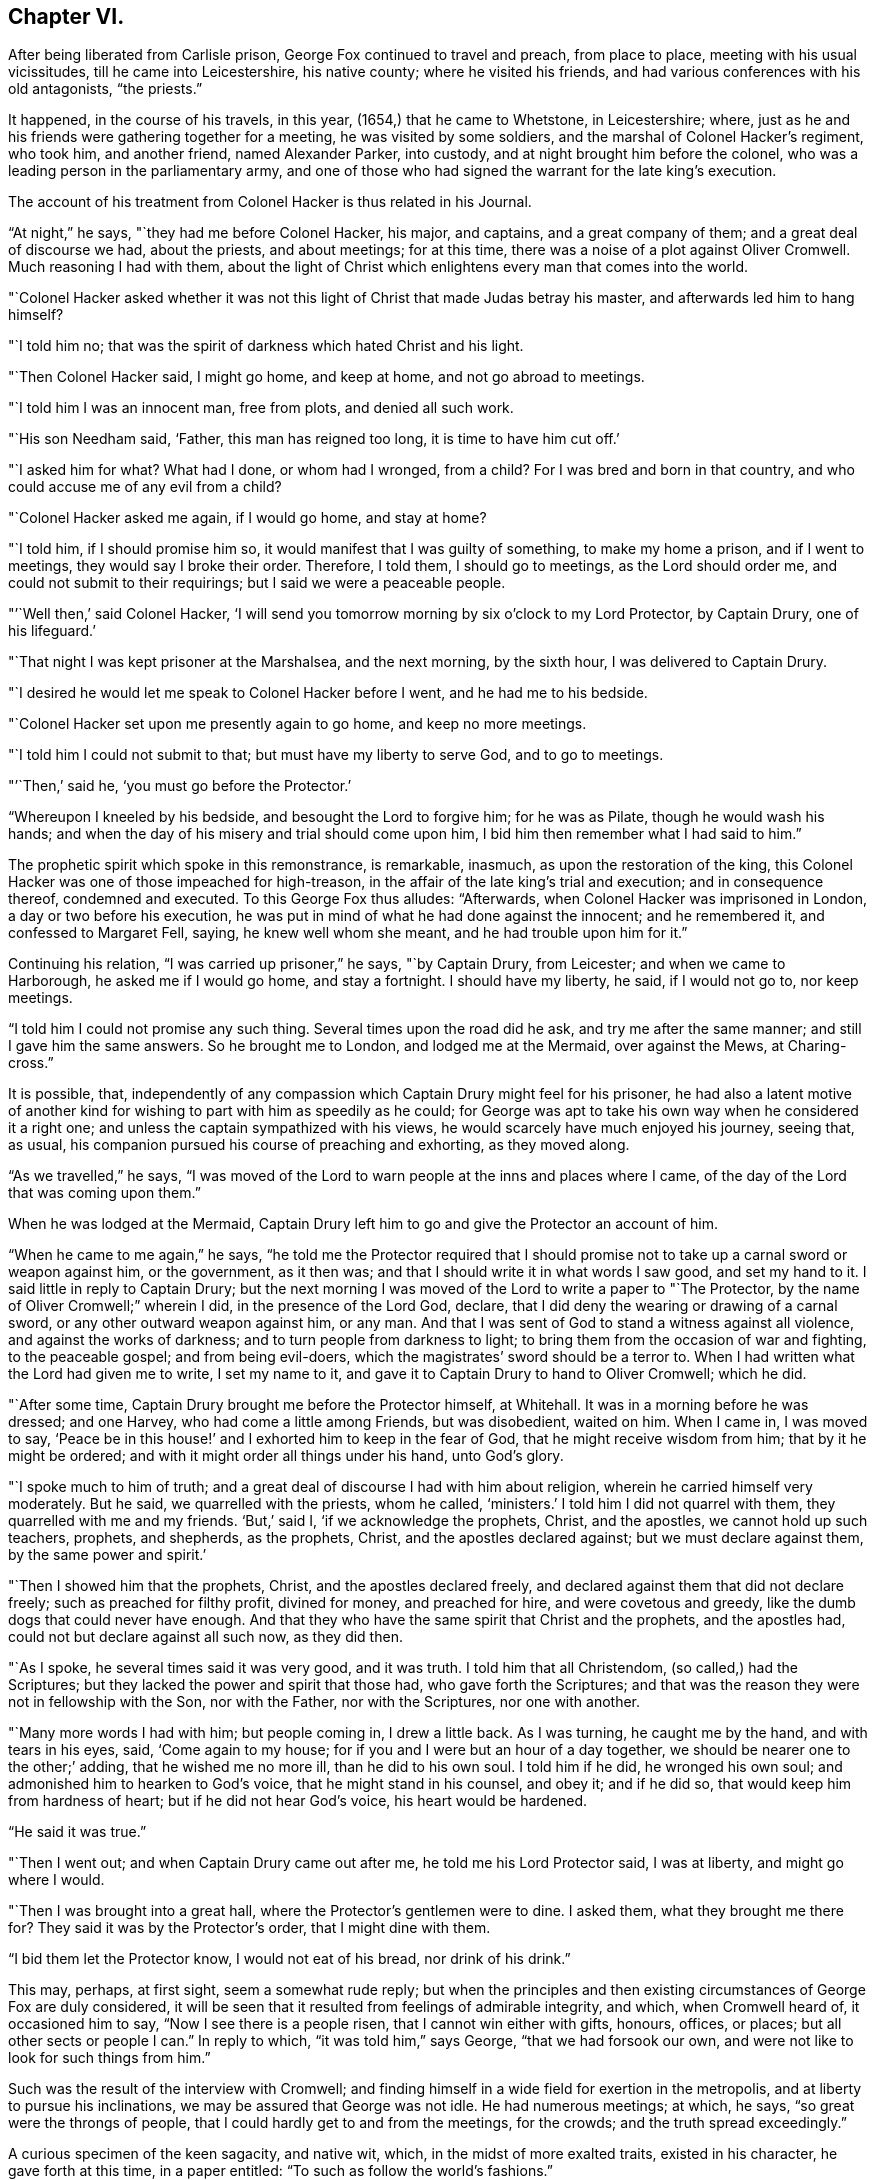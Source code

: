 == Chapter VI.

After being liberated from Carlisle prison, George Fox continued to travel and preach,
from place to place, meeting with his usual vicissitudes,
till he came into Leicestershire, his native county; where he visited his friends,
and had various conferences with his old antagonists, "`the priests.`"

It happened, in the course of his travels, in this year,
(1654,) that he came to Whetstone, in Leicestershire; where,
just as he and his friends were gathering together for a meeting,
he was visited by some soldiers, and the marshal of Colonel Hacker`'s regiment,
who took him, and another friend, named Alexander Parker, into custody,
and at night brought him before the colonel,
who was a leading person in the parliamentary army,
and one of those who had signed the warrant for the late king`'s execution.

The account of his treatment from Colonel Hacker is thus related in his Journal.

"`At night,`" he says, "`they had me before Colonel Hacker, his major, and captains,
and a great company of them; and a great deal of discourse we had, about the priests,
and about meetings; for at this time,
there was a noise of a plot against Oliver Cromwell.
Much reasoning I had with them,
about the light of Christ which enlightens every man that comes into the world.

"`Colonel Hacker asked whether it was not this light of
Christ that made Judas betray his master,
and afterwards led him to hang himself?

"`I told him no; that was the spirit of darkness which hated Christ and his light.

"`Then Colonel Hacker said, I might go home, and keep at home,
and not go abroad to meetings.

"`I told him I was an innocent man, free from plots, and denied all such work.

"`His son Needham said, '`Father, this man has reigned too long,
it is time to have him cut off.`'

"`I asked him for what?
What had I done, or whom had I wronged, from a child?
For I was bred and born in that country, and who could accuse me of any evil from a child?

"`Colonel Hacker asked me again, if I would go home, and stay at home?

"`I told him, if I should promise him so,
it would manifest that I was guilty of something, to make my home a prison,
and if I went to meetings, they would say I broke their order.
Therefore, I told them, I should go to meetings, as the Lord should order me,
and could not submit to their requirings; but I said we were a peaceable people.

"`'`Well then,`' said Colonel Hacker,
'`I will send you tomorrow morning by six o`'clock to my Lord Protector, by Captain Drury,
one of his lifeguard.`'

"`That night I was kept prisoner at the Marshalsea, and the next morning,
by the sixth hour, I was delivered to Captain Drury.

"`I desired he would let me speak to Colonel Hacker before I went,
and he had me to his bedside.

"`Colonel Hacker set upon me presently again to go home, and keep no more meetings.

"`I told him I could not submit to that; but must have my liberty to serve God,
and to go to meetings.

"`'`Then,`' said he, '`you must go before the Protector.`'

"`Whereupon I kneeled by his bedside, and besought the Lord to forgive him;
for he was as Pilate, though he would wash his hands;
and when the day of his misery and trial should come upon him,
I bid him then remember what I had said to him.`"

The prophetic spirit which spoke in this remonstrance, is remarkable, inasmuch,
as upon the restoration of the king,
this Colonel Hacker was one of those impeached for high-treason,
in the affair of the late king`'s trial and execution; and in consequence thereof,
condemned and executed.
To this George Fox thus alludes: "`Afterwards,
when Colonel Hacker was imprisoned in London, a day or two before his execution,
he was put in mind of what he had done against the innocent; and he remembered it,
and confessed to Margaret Fell, saying, he knew well whom she meant,
and he had trouble upon him for it.`"

Continuing his relation, "`I was carried up prisoner,`" he says, "`by Captain Drury,
from Leicester; and when we came to Harborough, he asked me if I would go home,
and stay a fortnight.
I should have my liberty, he said, if I would not go to, nor keep meetings.

"`I told him I could not promise any such thing.
Several times upon the road did he ask, and try me after the same manner;
and still I gave him the same answers.
So he brought me to London, and lodged me at the Mermaid, over against the Mews,
at Charing-cross.`"

It is possible, that,
independently of any compassion which Captain Drury might feel for his prisoner,
he had also a latent motive of another kind for
wishing to part with him as speedily as he could;
for George was apt to take his own way when he considered it a right one;
and unless the captain sympathized with his views,
he would scarcely have much enjoyed his journey, seeing that, as usual,
his companion pursued his course of preaching and exhorting, as they moved along.

"`As we travelled,`" he says,
"`I was moved of the Lord to warn people at the inns and places where I came,
of the day of the Lord that was coming upon them.`"

When he was lodged at the Mermaid,
Captain Drury left him to go and give the Protector an account of him.

"`When he came to me again,`" he says,
"`he told me the Protector required that I should promise not
to take up a carnal sword or weapon against him,
or the government, as it then was; and that I should write it in what words I saw good,
and set my hand to it.
I said little in reply to Captain Drury;
but the next morning I was moved of the Lord to write a paper to "`The Protector,
by the name of Oliver Cromwell;`" wherein I did, in the presence of the Lord God,
declare, that I did deny the wearing or drawing of a carnal sword,
or any other outward weapon against him, or any man.
And that I was sent of God to stand a witness against all violence,
and against the works of darkness; and to turn people from darkness to light;
to bring them from the occasion of war and fighting, to the peaceable gospel;
and from being evil-doers, which the magistrates`' sword should be a terror to.
When I had written what the Lord had given me to write, I set my name to it,
and gave it to Captain Drury to hand to Oliver Cromwell; which he did.

"`After some time, Captain Drury brought me before the Protector himself, at Whitehall.
It was in a morning before he was dressed; and one Harvey,
who had come a little among Friends, but was disobedient, waited on him.
When I came in, I was moved to say,
'`Peace be in this house!`' and I exhorted him to keep in the fear of God,
that he might receive wisdom from him; that by it he might be ordered;
and with it might order all things under his hand, unto God`'s glory.

"`I spoke much to him of truth;
and a great deal of discourse I had with him about religion,
wherein he carried himself very moderately.
But he said, we quarrelled with the priests, whom he called, '`ministers.`'
I told him I did not quarrel with them, they quarrelled with me and my friends.
'`But,`' said I, '`if we acknowledge the prophets, Christ, and the apostles,
we cannot hold up such teachers, prophets, and shepherds, as the prophets, Christ,
and the apostles declared against; but we must declare against them,
by the same power and spirit.`'

"`Then I showed him that the prophets, Christ, and the apostles declared freely,
and declared against them that did not declare freely;
such as preached for filthy profit, divined for money, and preached for hire,
and were covetous and greedy, like the dumb dogs that could never have enough.
And that they who have the same spirit that Christ and the prophets,
and the apostles had, could not but declare against all such now, as they did then.

"`As I spoke, he several times said it was very good, and it was truth.
I told him that all Christendom, (so called,) had the Scriptures;
but they lacked the power and spirit that those had, who gave forth the Scriptures;
and that was the reason they were not in fellowship with the Son, nor with the Father,
nor with the Scriptures, nor one with another.

"`Many more words I had with him; but people coming in, I drew a little back.
As I was turning, he caught me by the hand, and with tears in his eyes, said,
'`Come again to my house; for if you and I were but an hour of a day together,
we should be nearer one to the other;`' adding, that he wished me no more ill,
than he did to his own soul.
I told him if he did, he wronged his own soul;
and admonished him to hearken to God`'s voice, that he might stand in his counsel,
and obey it; and if he did so, that would keep him from hardness of heart;
but if he did not hear God`'s voice, his heart would be hardened.

"`He said it was true.`"

"`Then I went out; and when Captain Drury came out after me,
he told me his Lord Protector said, I was at liberty, and might go where I would.

"`Then I was brought into a great hall, where the Protector`'s gentlemen were to dine.
I asked them, what they brought me there for?
They said it was by the Protector`'s order, that I might dine with them.

"`I bid them let the Protector know, I would not eat of his bread,
nor drink of his drink.`"

This may, perhaps, at first sight, seem a somewhat rude reply;
but when the principles and then existing
circumstances of George Fox are duly considered,
it will be seen that it resulted from feelings of admirable integrity, and which,
when Cromwell heard of, it occasioned him to say, "`Now I see there is a people risen,
that I cannot win either with gifts, honours, offices, or places;
but all other sects or people I can.`"
In reply to which, "`it was told him,`" says George, "`that we had forsook our own,
and were not like to look for such things from him.`"

Such was the result of the interview with Cromwell;
and finding himself in a wide field for exertion in the metropolis,
and at liberty to pursue his inclinations, we may be assured that George was not idle.
He had numerous meetings; at which, he says, "`so great were the throngs of people,
that I could hardly get to and from the meetings, for the crowds;
and the truth spread exceedingly.`"

A curious specimen of the keen sagacity, and native wit, which,
in the midst of more exalted traits, existed in his character,
he gave forth at this time, in a paper entitled:
"`To such as follow the world`'s fashions.`"

"`What a world is this!`" he begins, by exclaiming;
"`How does the devil garnish himself! how obedient are people to do his mind and will!
They are altogether carried away with fooleries and vanities,
both men and women;`" upon which indisputable fact dilating awhile, "`young and old,
one puffs up another,`" he goes on to say: "`They must be in the fashion of the world,
else they are not in esteem; no, they shall not be respected,
if they have not gold or silver upon their backs, or, if the hair be not powdered.
But if one have store of ribbons hanging about his waist, at his knees, and in his hat,
of various colours, red, white, black, or yellow,
and his hair powdered,--then he is a brave man--
then he is accepted--then he is no Quaker.`"

"`Likewise the women having their gold, their patches on their faces, noses, cheeks,
forehead; their rings on their fingers, etc.; their cuffs double under and above,
like a butcher with his white sleeves;--their ribbons tied about their hands,
and three or four gold laces about their clothes-- '`this is no Quaker,`' say they.`"

After much more to the same purpose, "`Are these your fine Christians?`"
he says.
"`Yes, say they, they are Christians.
But say the serious people, they are out of Christ`'s life; out of the apostle`'s command;
and out of the saints`' ornament.
To see such as are in the fashions of the world before-mentioned,
a company of them playing at bowls, or at tables, or at shovel-board;
or each taking his horse with bunches of ribbons on his head,
as the rider has on his own, perhaps, a ring in his ear too,
and so go to horse racing to spoil the creatures!
Oh, these are gentlemen indeed!--these are bred-up gentlemen!
these are brave fellows!--they must take their recreation;
for pleasures are lawful,`" etc.

"`These be they,`" he concludes,
"`that live in pleasures upon earth!--these be they who are dead while they live;
who glory not in the Lord but in the flesh.
These be they who are out of the life that the Scriptures were given forth from;
who live in the fashions and vanities of the world, out of truth`'s adorning,
in the devil`'s adorning, (who is out of the truth;) not in the adorning of the Lord,
which is a meek and quiet spirit, and which is with the Lord of great price,`" etc.

Many other papers to different persons, on different occasions,
he also gave forth during his stay, which was pretty long, in and about London;
but nothing of particular interest occurred in his history, till the following year;
when, being in Cornwall, with some of his friends, he was again made a prisoner,
and taken to Launceston jail.

Here his treatment, and that of his companions, was exceedingly hard and oppressive;
and such as to give a circumstantial account of,
would only be revolting to the feelings of the reader.
He met with the usual fare of his brethren at the time of the court sessions;
which commonly was, that after being several weeks in prison, they were had up for trial;
and in consequence of adhering to their principles,
either in respect to not taking the required oath, or on some other ground,
they were remanded back to captivity,
there to remain till the court sessions came round again.
Such was the case at present; Fox and his friends, having been nine weeks in prison,
and being brought to trial at the court sessions,
were fined twenty marks for not putting off their hats;
and not feeling it right to pay the money,
were sent back to prison to remain till payment was made.

At length, after several weeks more, they were offered their liberty,
provided they would pay the prison-fees;
but to recognise their unjust imprisonment as demanding anything of them but rebuke,
being far from the truth and purity of their principles,
they declined accepting of freedom upon these terms; and after awhile,
their steadfastness continuing, they were released without any demand.

In the course of his travels out of Cornwall, George Fox records in his Journal,
that he came to Exeter, "`where,`" he says "`many friends were in prison,
and amongst the rest, James Nayler.`"

The circumstances connected with this person, are of so extraordinary a kind,
as to claim a portion of our more particular attention.
He was a native of the north of England, being born at Ardesley, near Wakefield,
in Yorkshire.
He had served as quarter-master in the parliamentary army under General Lambert,
and by religious profession was an Independent.
He was one of the earliest of those who received the truth as declared by George Fox;
and being a man, although of limited education, yet of very comprehensive intellect,
he brought into the service of the society, a great ability for being useful;
more especially, as in the first period of his uniting with Friends,
he exhibited an extraordinary gift of holy wisdom and humility.

He came to London about the same time as Francis Howgill and Edward Burrough;
and preaching there with eminent power, it happened, as it too often does in such cases,
that many of his admirers began to draw comparisons
between him and his brethren in the ministry,
which necessarily paved the way to painful differences.
In this divided state, the females amongst his hearers, tended greatly,
by their ungoverned and intemperate feelings, to widen the breach;
and being reproved for their misconduct by Howgill and Burrough, they endeavoured,
though at first unsuccessfully, to enlist Nayler on their side,
by incensing him with complaints against these persons.
But James Nayler,
having too deep an understanding of the solidity of his brethren`'s judgment,
to decide against them,
Martha Simmons (which was the name of one of these persons) fell into a kind of paroxysm,
and exclaimed with a shrill, piercing voice, "`I looked for judgment,
but behold a cry`"--accompanying her words with such bitter lamentations,
that poor James, too easily yielding to feelings of compassion, instead of adopting,
as his brethren had, those of rebuke,
became entangled in the snare which the adversary of his soul was spreading around him.

From one step to another in the ladder of spiritual pride,
he at length arrived at such a height.
as to hear, not only without reproof, but even with a secret feeling of complacency,
the wildest adulation of this woman,
and of the other enthusiastic females who surrounded him.
Amongst these, was one Hannah Stranger, "`whom,`" says Sewel, "`I knew very well;
and have reason to believe a woman of high imaginations.`"
This person, it seems, addressed to him at this time,
several very wild and preposterous epistles, calling him,
"`the everlasting Son of Righteousness-- the Prince of
Peace--the fairest of ten thousand,`" etc.;
and while at this prison of Exeter, where George Fox found him, she,
together with some others, in their fanatic folly, would kneel before him,
and kiss his feet.

George Fox alludes to his meeting with James, by saying,
"`we came through the countries to Exeter, where many friends were in prison,
and amongst the rest, James Nayler; for a little before the time we were set at liberty,
James ran out into imaginations, and a company with him,
and they raised up a great darkness in the nation.

"`And he came to Bristol, and made a disturbance there;
and from there he was coming to Launceston to see me; but was stopped by the way,
and imprisoned at Exeter.

"`That night,`" he proceeds, "`that we came to Exeter, I spoke with James Nayler;
for I saw he was out, and wrong, and so was his company.
The next day, being the first-day of the week,
we went to the prison to visit the prisoners, and had a meeting with them in the prison;
but James Nayler and some of them could not stay the meeting.

"`The next day I spoke to James Nayler again, and he slighted what I said, and was dark,
and much out;`" and although it seems that James
testified affectionate feelings towards his good friend,
yet the unflinching integrity of George Fox disdained
to receive them while mixed with so much wilful error.
He concludes by saying, "`So, after I had been warring with the world,
there was now a wicked spirit risen up amongst friends to war against;`" but he adds,
"`I admonished him and his company; and when he was come to London,
his resisting the power of God in me, and the truth that was declared to him by me,
became one of his greatest burdens.`"

After he was released from Exeter prison, James Nayler rode into Bristol,
accompanied by his wild disciples; one of whom, named Thomas Woodcock,
went bareheaded before him, while one of the women led his horse; Martha Simmons,
Hannah Stranger, and others, spreading their scarfs and handkerchiefs before him,
and the whole of the company shouting hosanna! etc.
That such proceedings should attract the notice and judgment of the magistrates,
was as much to be desired as expected.
They had scarcely passed the suburbs of the city, before they were all apprehended,
and put into prison; and not long after, James Nayler was taken to London,
to be examined by the parliament.
We may well suppose, that, in this assembly, composed, as to many of its members,
of rigid sectarians, stiff adherents to notions,
and consequently bitter enemies to the spirit of religion, and amongst whom,
the pure and child-like simplicity of friends`' principles was recoiled from,
because of the secret reproof it inflicted upon their complicated,
doctrinal head-knowledge; a knowledge which,
while it helped to fill their mouths with the letter,-- too often left their
hearts void of the life of the Scriptures;--we may well suppose,
I say, the exulting joy with which they found within their clutches,
this straying sheep from a fold so hated.

It seemed as though they could never have enough of the matter,
although the accusations that were brought against him,
respecting the strange conduct of his followers in Exeter prison,
and his mode of riding into Bristol, were never denied by him or them,
when they were examined before the committee of parliament.
The report of this examination was made on the 5th of December, 1656.

On the 16th, according to Sewel`'s statement,
this business was brought before the house for the twelfth time,
after having been discussed, forenoon and afternoon in the interim,
many members of the parliament not approving the
severity proposed to be used against him.

On the 17th, after a long debate, they came to the following resolution:
"`That James Nayler be set on the pillory, with his head in the pillory,
in the palace-yard, Westminster, during the space of two hours, on Thursday next;
and be whipped by the hangman through the streets, from Westminster to the Old Exchange,
London; and there likewise be set on the pillory, with his head in the pillory,
for the space of two hours, between the hours of eleven and one, on Saturday next;
in each place wearing a paper containing an inscription of his crimes;
and that at the Old Exchange, his tongue be bored through with a hot iron,
and that he be there also stigmatized on the forehead with the letter B.;
and that he be afterwards sent to Bristol, and be conveyed into,
and through the said city on horseback, with his face backward;
and there also publicly whipped, the next market-day after he comes there;
and that from there, he be committed to prison in Bridewell, London;
and there restrained from the society of all people; and there to labour hard,
till he shall be released by parliament; and during that time,
be debarred the use of pen, ink, and paper,
and shall have no relief but what he earns by his daily labours.`"

After reading this sentence,
we need not wonder that they were some time before they
could agree in deciding to give it forth.
There seemed also a difficulty about properly calling him a blasphemer;
for whatever of blasphemy had been committed,
it did not appear that his tongue had ever given utterance to it.
Upon the whole, it was considered by the public,
to be too severe a judgment upon a man whose sin seemed
more the result of a clouded understanding,
than a depraved heart;
and accordingly several persons of different persuasions in religion,
offered petitions to the parliament on his behalf;
which petitions it was resolved not to read,
till the sentence was pronounced against him.
After judgment was concluded,
and the Speaker authorized to issue warrants for the execution of it,
a doubt arose whether any warrant would be valid
without it were ratified by the Protector,
who was unwilling to have anything to do with it.
However, this difficulty did not operate to the nullifying of the sentence,
which Nayler was brought to the bar to hear.

When the Speaker (Sir Thomas Widdrington) was about to pronounce it, Nayler said,
"`he did not know his offence.`"

To which the Speaker replied, "`he should know his offence by his punishment.`"
After it was pronounced, James Nayler received it with great calmness,
yet as if he wished to have said something.
But being refused permission, he was only heard to say with a composed manner,
"`I pray God he may not lay it to your charge.`"

On the 18th of December he suffered part of the sentence;
for after he had remained two full hours in the pillory, he was stripped,
and whipped from Palace-yard to the Old Exchange;
receiving three hundred and ten stripes, and which would have been one more,
but the executioner`'s foot slipping, the intended stroke fell upon himself,
and hurt him much.
The patience and quietness with which Nayler sustained
this treatment astonished many of the spectators;
especially when they beheld the pitiable condition of his poor lacerated body; in which,
according to a certificate made by the person
who afterwards washed and dressed his wounds,
and which certificate was presented to the parliament and afterwards printed,
"`there was not the space of a man`'s nail free from stripes and blood,
from his shoulders near to his waist, his right arm sorely striped:
his hands so much hurt with cords that they bled, and were swelled:
the blood and wounds of his back, did very little appear at first sight,
by reason of the abundance of dirt that covered them,`" etc.

In fact the severity of his sentence was such,
that many persons considered it would have been a more compassionate one,
had it been immediate death; "`and it seemed,`" says Sewel,
"`that indeed there was a party,
who not being able to prevail so far in parliament as to have him sentenced to death;
yet strove to the utmost of their power to make
him sink under the weight of his punishment.`"

On the 20th of December,
(two days subsequent to the first infliction,) he was to have
undergone the further punishment of being branded on the forehead,
and having his tongue bored through;
but by reason of the cruel flagellation he had received,
he was found to be in so weak a state, that many persons of note, moved with compassion,
presented petitions to parliament on his behalf; in consequence of which,
his further punishment was respited for one week.

During this interval, several persons presented another petition,
in which the concession of the parliament is thus noticed,
and their further favour requested.

"`Your moderation and clemency, in respiting the punishment of James Nayler,
in consideration of his illness of body,
has refreshed the hearts of many thousands in these cities,
altogether unconcerned in his practice: wherefore we most humbly beg your pardon,
that are constrained to appear before you in such a suit,
(not daring to do otherwise,) that you would remit the
remaining part of your sentence against the said James Nayler,
leaving him to the Lord, and to such gospel remedies as he has sanctified;
and we are persuaded you will find such a course of love and forbearance,
more effectual to reclaim,
and will leave a zeal of your love and tenderness upon our spirits.

"`And we shall pray,`" etc.

This petition was presented at the bar of the house,
by about one hundred persons in behalf of the whole, and was read and debated;
but not being likely to succeed, the petitioners addressed the Protector,
who thereupon sent a letter to the parliament,
which occasioned some discussion in the house.
But notwithstanding these and other efforts to prevent it,
the representations of Cromwell`'s favourite preachers, especially Caryl, Manton, Nye,
Griffith, and Reynolds, had such weight with him,
that he could not resolve to put a stop to the completion of the sentence.
These men, (who were particularly hostile to the Quakers`' principles,) being,
as it was said, commissioned by the parliament, visited Nayler on the 24th of December,
to speak with him concerning the occasion of his punishment.

Before Nayler would enter into any conference with them,
he desired that some impartial person should be present as a witness to what passed.
But this they refused; upon which he declined saying anything,
unless what was said was written down, and a copy thereof given him to keep,
or left with the jailer, with their signatures affixed.

To this having agreed, they propounded several questions to him,
and took down his answers.

Upon being asked if he was sorry for the blasphemies of which he had been guilty,
and whether he did recant and renounce the same?
he replied, by inquiring what blasphemies?
and desired they might be named.
But they not being able to particularize their charge,
"`Would you have me recant and renounce you know not what?`"
said he.

They then inquired, whether he did believe there was a Jesus Christ?
To which he replied, he did believe there was;
and that Jesus had taken up his dwelling in his heart and spirit;
and for the testimony of Jesus he now suffered.

Upon which one of them said,
"`but I believe in a Jesus that never was in any man`'s heart.`"
To which Nayler replied, he knew no such Christ, for the Christ he knew,
filled heaven and earth, and dwelt in the hearts of believers.

They then inquired why he suffered those women to worship, and adore him?
To which he replied, "`Bowing to the creature I deny, +++[+++or disallow,]
but if they behold the power of Christ, and bow to it, wherever it is,
I have nothing with which to resist or gainsay it.`"

Here it would seem that poor Nayler was still in some degree
in bondage to the gross delusions which had misled him;
since he could not as yet perceive that the behaviour of the
fanatics who had drawn him into such error and suffering,
was wrong.

"`Have you thus long professed the Scriptures,`" said he,
"`and do you now stumble at what they hold forth?`"
Whereupon they desired him to produce an instance from Scripture,
wherein such a practice was held forth.

"`What think you of the Shunamite`'s falling down at the feet of Elisha,
and bowing before him?`"
said he, "`as several others also, in Scripture spoken of; as that of Abigail to David,
and that of Nebuchadnezzar to Daniel?`"

Upon which they paused a little while, and then said, "`That was but a civil act,
or acknowledgment.`"

"`So you might interpret the act of these women also,`" he replied,
"`if your eye were not evil, seeing the outward action is one and the same;`" and then,
perceiving that their intentions towards him were anything but conciliatory and kind,
"`How soon,`" said he,
"`have you forgotten the works of the bishops!`" alluding to the severities, which,
in the recent times of episcopal dominion, had been exercised against themselves,
as non-conformists;
"`who are now found in the same,`" he continued--"`seeking to ensnare the innocent.`"
A remark which, in all probability, was too true to be forgiven; for, on hearing it,
they burnt what they had written, and with some bemoaning expressions, rose to depart.
He then desired that whatever questions the parliament wished him to answer,
might be brought to him in writing,
with permission for him to return his replies in writing also.

If there had been any intention to favour James Nayler
by sending these ministers to confer with him,
the result of their visit was inimical to it; and accordingly,
the execution of the remainder of his punishment was performed on the 27th of December.
Sewel relates, that on the morning of that day, one Robert Rich, a London merchant,
and a great favourer of Nayler`'s, placed himself at the door of the parliament-house,
from eight in morning till about eleven; addressing to each of the members of parliament,
as they passed by, such quotations from Scripture,
as from what he might know of their individual circumstances,
he supposed applicable to them in reference to their conduct to Nayler.
To one,
whom he considered as innocent of consenting to the cruelties practised against him,
he said, "`He that dwells in God, dwells in love; for God is love.`"
To another, whom he believed to be actuated by malice,
"`He that hates his brother is a murderer.`"

Having performed this service for his friend, he went to the Exchange,
the place appointed for Nayler`'s suffering;
and placing himself on the pillory by his side, he held the poor victim by the hand,
while he was burned on the forehead, and bored through the tongue;
and at the conclusion of these barbarities, he actually licked the wounds,
in his zeal to allay the pain.

It would seem that compassion had taken the place of fury in the public mind,
respecting James Nayler;
for although it is supposed that many thousand persons were assembled on this occasion,
yet few were heard to revile, or seen to throw anything at him;
and while he was enduring the sentence of branding on the forehead, the people,
as if with one consent, stood bareheaded.

The remainder of his sentence was executed, as it related to Bristol,
by his being sent there, and whipped from the middle of Thomas-street, over the bridge,
up High-street, to the middle of Broadstreet; all which,
(according to J. Whiting`'s account,) "`he bore with wonderful patience,
as related by an eye-witness; and then, being sent by Tower-lane,
the back-way to Newgate, he was, from there, returned to London,
according to his sentence.`"

It may well be supposed, that so great a fall in an esteemed pillar amongst the Friends,
would be cause of triumph to their numerous enemies.
Such indeed was the case; and as if dissatisfied that it should not have been worse,
the vilest calumnies respecting his moral character,
were also set afloat against poor Nayler.
But from all these he was enabled to clear himself,
by irrefragable testimonies to his innocence.
His transgressions had their source in spiritual pride,
which the adulation of weak fanatics excited, and which, when once in dominion,
the adversary of his soul knew how to use to his own purposes.
Going about as a roaring lion, seeking whom he may devour, amongst all the human race;
who is there in that vast and helpless family,
that this furious foe more delights to tear in pieces, than the heritage of the Lord?

But though the wanderer from the flock may fall, "`he shall not be utterly cast down,
for the Lord upholds him with his hand.`"
And it is relieving to the mind, after dwelling upon the foregoing painful history,
to find that a full deliverance from his past delusions,
and a penitential acknowledgment of his transgressions,
was satisfactorily manifested by James Nayler.

During the time of his imprisonment, subsequent to the last part of his punishment,
he obtained the use of pen and ink;
and as the mists of error faded away under the
reviving power of the Sun of Righteousness,
he felt the healing of his Saviour`'s wing, and poured forth, in many touching effusions,
the penitence of his soul.

In one of his papers, given forth by way of recantation of his errors,
"`Glory to God Almighty,`" he says, "`who rules in the heavens,
and in whose hands are all the kingdoms of the earth: who raises up,
and casts down at his will; who has ways to confound the exaltation of man,
and to chastise his children, and to make man to know himself to be as grass before him;
whose judgments are above the highest of men, and his pity reaches the deepest misery;
and the arm of his mercy is underneath, to lift up the prisoner out of the pit,
and to save such as trust in him from the great destruction, which vain man,
through his folly, brings upon himself; who has delivered my soul from darkness,
and made way for my freedom out of the prison-house,
and ransomed me from the great captivity; who divides the sea before him,
and removes the mountains out of his way,
in the day when he takes upon him to deliver the oppressed out
of the hands of him that is too mighty for him in the earth!
Let his name be exalted forever! and let all flesh fear before him!

"`And to the Lord Jesus Christ be everlasting dominion upon earth, and +++[+++be]
his kingdom above all the powers of darkness! even that Christ,
of whom the Scriptures declare; which was, and is, and is to come:
the light of the world to all generations.`"

This Saviour, he feelingly acknowledges to have been the rock of his salvation;
"`and his spirit,`" he says,
"`has given quietness and patience to my soul in deep affliction,
even for his name`'s sake-- praises forever!`"

"`But condemned forever,`" he proceeds, "`be all those false worships,
with which any have idolized my person in the night of my temptation,
when the power of darkness was above.
All their casting of their clothes in the way, their bowings and singings,
and all the rest of those wild actions which did any ways tend to dishonour the Lord,
all that,`" he says, "`I condemn.

"`And all those ranting, wild spirits,`" he continues,
"`which gathered about me in that time of darkness, and all their wild actions,
and wicked words against the honour of God, and his pure spirit and people, I deny.
+++[+++I deny]
that bad spirit, the power, and the works thereof.
And as far as I gave advantage, through lack of judgment,
for that evil spirit in any to arise, I take shame to myself justly.`"

He then adverts to the cause of his transgression, as lack of watchfulness and obedience;
and that thus the adversary got advantage;
"`and being taken captive from the true light,`" he says,
"`I was walking in the night when none can work, as a wandering bird fit for a prey.
And if the Lord of all my mercies had not rescued me, I had perished;
for I was as one appointed to death and destruction, and there was none could deliver me.
And this I confess, that God may be justified in his judgment,
and magnified in his mercies without end; who did not forsake his captive in the night,
even when his Spirit was daily provoked and grieved,
but has brought me forth to give glory to his name forever!`"

He then proceeds to clear himself from the charges of immoral conduct,
which had been unjustly added to his other delinquencies; declaring his innocence,
with simple, and almost self-evident integrity;
and after exhorting the reader not to rely upon gifts, or wisdom, or knowledge,
and giving other advice, he thus concludes:--

"`This I have learned in the deeps, and in secret, when I was alone,
and now declare openly, in the day of your mercy, O, Lord!
Glory to the Highest forevermore,
who has thus far set me free to praise his righteousness and his mercy!
And to the eternal, invisible, pure God, over all, be fear, obedience, and glory,
forevermore!-- Amen!

[.signed-section-signature]
"`James Nayler.`"

In another paper, wherein he relates more circumstantially,
how he was betrayed into these glaring errors,
after having experienced such unusual favour,
in being kept wise and humble in the exercise of his ministerial gift,
he states it as remarkable, that,
especially courageous as he had ever found himself in meeting and passing through,
the opposition of the foes of truth, yet in coming to London,
he entered it with extraordinary fear,
foreseeing in spirit that something of deep exercise was to befal him there.

He uses a remarkable expression in alluding to some of his delusions, attributing it,
in a great measure, to his "`not minding to stand single and low,`" etc.
"`If your eye be single,
your whole body shall be full of light;`" and "`Be
clothed with humility,`" are two sacred aphorisms,
which none have more need to remember continually, and abide in the sense of,
than those who are distinguished by peculiar advantages, whether of nature or grace.

His address to his brethren bespeaks the real repentance of his heart, as much, or more,
than any other of the numerous testimonies given forth during his imprisonment.
It is as follows:--

"`Dear Brethren,
My heart is broken this day for the offence that
I have occasioned to God`'s truth and people;
and especially to you, who in dear love followed me; seeking me in faithfulness to God,
which I rejected, being bound wherein I could not come forth, till God`'s hand brought me;
to whose love I now confess.
And I beseech you, forgive wherein I evilly requited your love in that day.
God knows my sorrow for it!`" etc.

He then entreats to see them.
"`Unless the Lord keep you from me,`" he says,
"`I beseech you let nothing else hinder your coming to me,
that I might have your help in the Lord: in the mercies of Christ Jesus,
this I beg of you, as if it was your own case:--let me not be forgotten of you.`"

"`And I entreat you speak to Henry Clarke, or whoever else I have most offended;
and by the power of God, and in the spirit of Christ Jesus,
I am willing to confess the offence; that God`'s love may arise in all hearts as before,
if it be his will, who only can remove what stands in the way,
and nothing thereof do I intend to cover, God is witness!`"

In another paper addressed to the weak and young in the faith,
to whom his grievous fall was likely to be most prejudicial,
he thus touchingly expresses himself:--

"`And concerning you, the tender plants of my Father, who have suffered through me,
or with me, in what the Lord has suffered to be done with me,
in this time of great trial and temptation:--the Almighty God of love,
who has numbered every sigh, and put every tear in his bottle,
reward it a thousand fold into your bosoms, in the day of your need,
and when you come to be tempted!`"

At the close of this address, he said, "`I beseech you to receive it (all that can),
even as you would be received of the Lord: and for the rest,
the Lord give me patience to suffer, till he make up the breach!`"

He also addressed a letter to the parliament during his imprisonment,
wherein he declared a true and sound faith in the Saviour of the world;
renouncing with distinct and strong condemnation,
the idolatry which his fanatical admirers had been guilty of.

Nor can I refrain from adding, though in a different strain,
and as a specimen of the energy of his mind,
a sentence or two from a reply which he addressed to the author of a malicious pamphlet,
wherein his failures and sins were mixed up with other matters,
expository of what was considered as the delusions of the Quakers;
and not only his actual delinquencies,
but all that had unjustly been alleged against him on the score of immorality,
was on this occasion revived, to stigmatize the society.

"`O man, or men,`" he says, "`whoever you be, whose work it is,
to gather the failings of God`'s people in the time of temptation,
or night of their trial, and aggravate them,
and add thereto the wickedness and mischievous lies of your own hearts,
as you have done in your book;
you do but show yourselves to be enemies to God and to his children;
and it is our sorrow that any of us should give such spirits occasion to blaspheme;
and it has been trouble of soul to all the people of God,
that have ever loved righteousness, when they have thus occasioned the joy of the wicked,
or fed the man that watches for iniquity, and feeds on mischief.
Yet know this, you that are of that brood; God will not cast off his people;
though he be sometimes provoked to correct them, even before their adversaries,
(which is a sign to them,) yet is his anger but for a moment,
and his favour shall return as streams of life.

"`Then shall the food be taken out of the mouth of the viper,
and the prey from between the teeth of the devourers;
and God will feed them with their own vomit,
and the poison that has long lain under their tongues,
shall be bitter in their own bowels.

"`But that which was, and is the sorrow of my heart,`" he says,
in allusion to the calumnies which were forged against him in the day of his distress,
"`is the advantage the enemy then took against the name of Christ, his truth,
and his despised people,`" etc.

"`To God alone I look,`" he adds, in conclusion,
"`in his time to be cleared from all offences in his sight,
who only knows my heart in this thing; in whose presence I can say,
that nothing is more odious and burdensome to my soul,
than that any of the glory or worship which belongs to God or to Christ,
should be given to flesh and blood in myself or others.
And how it was with me in that day, many talk of, but few know;
so the judgment of such I bear; desiring that none in judging me,
might have condemned themselves in God`'s sight, whose counsels are a great deep,
and the end of his work past finding out, till he himself reveal them.
But in the end he will be justified of all, and in all he does,
that all flesh may be silent before him.`"

True it is, as he remarks, that many can talk of the exercises of a tempted soul,
and comment upon, and censure its delinquencies;
but few--how few are there who can sympathize, by a deep,
experimental knowledge of their own weakness, and their own bitter repentance,
in the failures of an erring brother!

It must therefore be the part of true wisdom, to scan but cautiously, the cause,
or the consequences of such a fall as James Nayler`'s.
That it was great and grievous is manifest;
and so likewise was his visible chastisement.
But of the nature or extent of his inward chastenings,
and of the anguish of that wounded spirit, which even an inspired prophet says,
"`who can bear?`"
we know nothing.
This may we be well assured of; that even in the midst of all the disorder of nature,
in others, or in ourselves,
the great Governor of the universe is working out his secret results,
and reducing all things to the most perfect harmony.
Hence, every sort of sin brings to the sinner, in the natural course of cause and effect,
its necessary consequence.--"`If you walk contrary to me,`" says the Lord,
"`I will walk contrary to you.`"
Nevertheless, as a skilful musician, after running through divisions, sub-divisions,
and apparently endless modulations, at last gathers up all,
and concludes in the key-note;
so the Divine Artist winds up his beautiful variety in the everlasting unity
of making "`all things work together for good to those that love Him.`"

The rest of James Nayler`'s life,
which was not of long duration after his fall and recovery therefrom,
was spent in great self-denial, and watchfulness over himself.
It is stated, respecting his decease,
that departing from London about the latter end of the year 1660,
he set forward towards the north,
for the purpose of visiting his wife and children at Wakefield in Yorkshire.
He was seen by a friend at Hertford,
sitting by the way-side in a very solemn and retired frame of spirit.
This person invited him to his house, but he declined it,
signifying a wish to proceed into Huntingdonshire.
In passing on foot through the town of Huntingdon,
he was observed by another friend to be in a particularly solid frame of mind,
like one who felt himself to be a stranger in the earth,
and who was seeking a better country and inheritance.

Some obscurity hangs upon the circumstances which shortly after befel him;
for going some miles beyond Huntingdon, he was found in a field towards evening,
by a countryman, very ill; having (as it was said) been robbed and left bound.
Whether he received any personal injury, is not known;
but he was taken to a friend`'s house at Holm, not far from King`'s Rippon,
where one Dr. Parnell, a physician, came to visit him.
On being asked if any friends from London should be sent for to visit him,
he declined it, but expressed his love and interest in them;
and noticing the attention of his friends, he said,
"`You have refreshed my body--the Lord refresh your souls!`"

About two hours before his death, he spoke in the presence of several witnesses,
these remarkable words:--

"`There is a spirit which I feel, that delights to do no evil, nor to revenge any wrong;
but delights to endure all things, in hope to enjoy its own in the end.
Its hope is to outlive all wrath and contention,
and to weary out all exaltation and cruelty,
or whatever is of a nature contrary to itself.
It sees to the end of all temptations; as it bears no evil in itself,
so it conceives none in thought to any other.
If it be betrayed, it bears it;
for its ground and spring is the mercy and forgiveness of God.
Its crown is meekness; its life is everlasting love unfeigned.
It takes its kingdom with entreaty, and not with contention,
and keeps it by lowliness of mind.
In God alone it can rejoice, though none else regard it, or can own its life.
It is conceived in sorrow, and brought forth without any to pity it;
nor does it murmur at grief and oppression.
It never rejoices, but through sufferings; for with the world`'s joy it is murdered.
I found it alone; being forsaken.
I have fellowship therein, with those who lived in dens and desolate places in the earth;
who through death obtained this resurrection, and eternal, holy life!`"

Such was the end of James Nayler; who, in his forty-fourth year, "`chastened,
but not killed-- cast down, but not destroyed`"--through much tribulation, entered,
we may humbly hope, into the kingdom of God.
